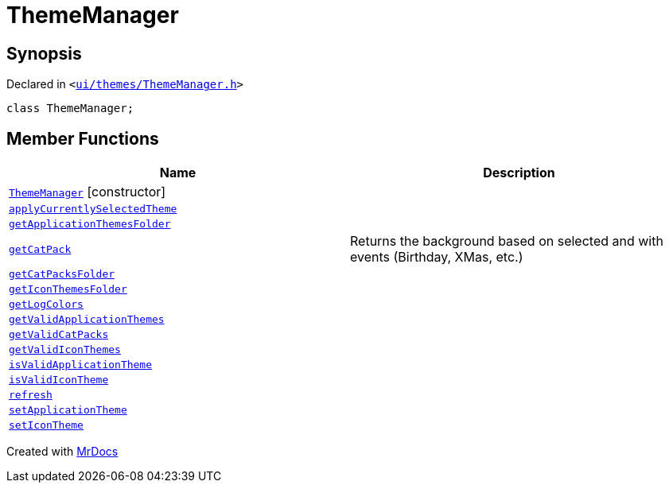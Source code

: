 [#ThemeManager]
= ThemeManager
:relfileprefix: 
:mrdocs:


== Synopsis

Declared in `&lt;https://github.com/PrismLauncher/PrismLauncher/blob/develop/launcher/ui/themes/ThemeManager.h#L39[ui&sol;themes&sol;ThemeManager&period;h]&gt;`

[source,cpp,subs="verbatim,replacements,macros,-callouts"]
----
class ThemeManager;
----

== Member Functions
[cols=2]
|===
| Name | Description 

| xref:ThemeManager/2constructor.adoc[`ThemeManager`]         [.small]#[constructor]#
| 

| xref:ThemeManager/applyCurrentlySelectedTheme.adoc[`applyCurrentlySelectedTheme`] 
| 

| xref:ThemeManager/getApplicationThemesFolder.adoc[`getApplicationThemesFolder`] 
| 

| xref:ThemeManager/getCatPack.adoc[`getCatPack`] 
| Returns the background based on selected and with events (Birthday, XMas, etc&period;)

| xref:ThemeManager/getCatPacksFolder.adoc[`getCatPacksFolder`] 
| 

| xref:ThemeManager/getIconThemesFolder.adoc[`getIconThemesFolder`] 
| 

| xref:ThemeManager/getLogColors.adoc[`getLogColors`] 
| 

| xref:ThemeManager/getValidApplicationThemes.adoc[`getValidApplicationThemes`] 
| 

| xref:ThemeManager/getValidCatPacks.adoc[`getValidCatPacks`] 
| 

| xref:ThemeManager/getValidIconThemes.adoc[`getValidIconThemes`] 
| 

| xref:ThemeManager/isValidApplicationTheme.adoc[`isValidApplicationTheme`] 
| 

| xref:ThemeManager/isValidIconTheme.adoc[`isValidIconTheme`] 
| 

| xref:ThemeManager/refresh.adoc[`refresh`] 
| 

| xref:ThemeManager/setApplicationTheme.adoc[`setApplicationTheme`] 
| 

| xref:ThemeManager/setIconTheme.adoc[`setIconTheme`] 
| 

|===





[.small]#Created with https://www.mrdocs.com[MrDocs]#
